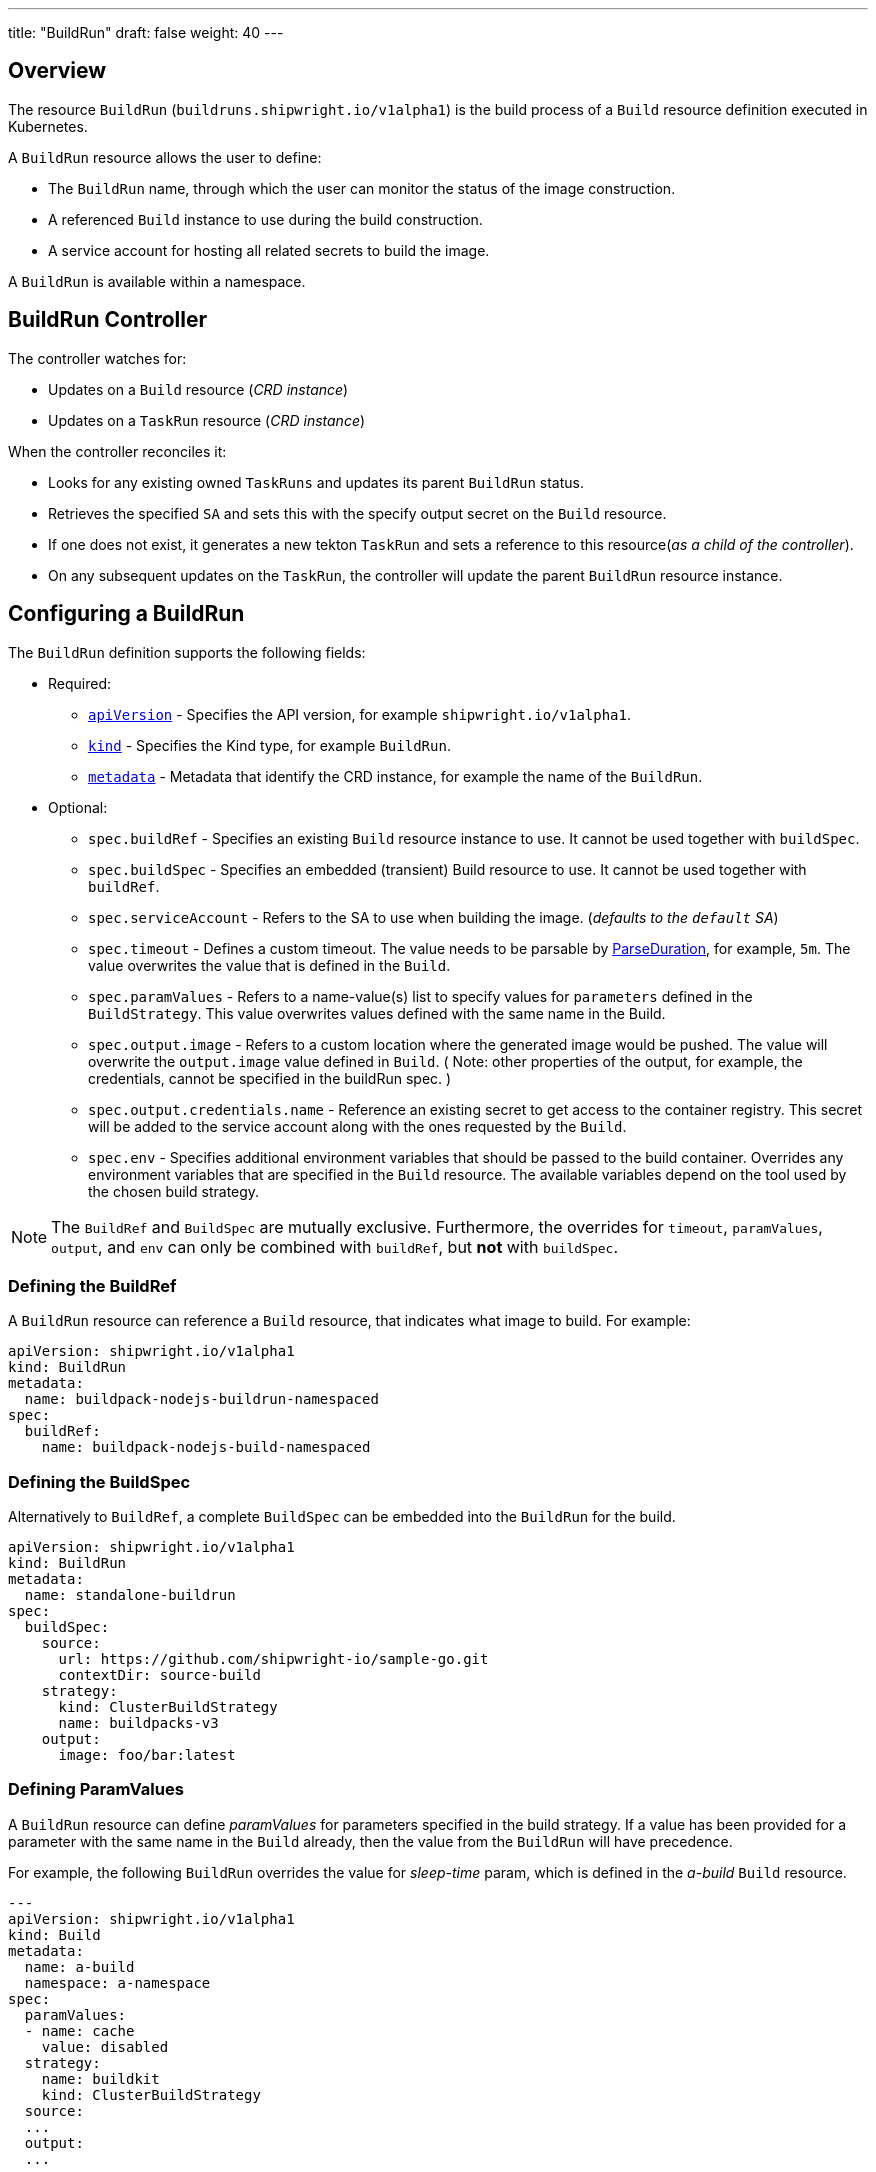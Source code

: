 ---
title: "BuildRun"
draft: false
weight: 40
---

== Overview

The resource `BuildRun` (`buildruns.shipwright.io/v1alpha1`) is the build process of a `Build` resource definition executed in Kubernetes.

A `BuildRun` resource allows the user to define:

* The `BuildRun` name, through which the user can monitor the status of the image construction.
* A referenced `Build` instance to use during the build construction.
* A service account for hosting all related secrets to build the image.

A `BuildRun` is available within a namespace.

== BuildRun Controller

The controller watches for:

* Updates on a `Build` resource (_CRD instance_)
* Updates on a `TaskRun` resource (_CRD instance_)

When the controller reconciles it:

* Looks for any existing owned `TaskRuns` and updates its parent `BuildRun` status.
* Retrieves the specified `SA` and sets this with the specify output secret on the `Build` resource.
* If one does not exist, it generates a new tekton `TaskRun` and sets a reference to this resource(_as a child of the controller_).
* On any subsequent updates on the `TaskRun`, the controller will update the parent `BuildRun` resource instance.

== Configuring a BuildRun

The `BuildRun` definition supports the following fields:

* Required:
 ** https://kubernetes.io/docs/concepts/overview/working-with-objects/kubernetes-objects/#required-fields[`apiVersion`] - Specifies the API version, for example `shipwright.io/v1alpha1`.
 ** https://kubernetes.io/docs/concepts/overview/working-with-objects/kubernetes-objects/#required-fields[`kind`] - Specifies the Kind type, for example `BuildRun`.
 ** https://kubernetes.io/docs/concepts/overview/working-with-objects/kubernetes-objects/#required-fields[`metadata`] - Metadata that identify the CRD instance, for example the name of the `BuildRun`.
* Optional:
 ** `spec.buildRef` - Specifies an existing `Build` resource instance to use. It cannot be used together with `buildSpec`.
 ** `spec.buildSpec` - Specifies an embedded (transient) Build resource to use. It cannot be used together with `buildRef`.
 ** `spec.serviceAccount` - Refers to the SA to use when building the image. (_defaults to the `default` SA_)
 ** `spec.timeout` - Defines a custom timeout. The value needs to be parsable by https://golang.org/pkg/time/#ParseDuration[ParseDuration], for example, `5m`. The value overwrites the value that is defined in the `Build`.
 ** `spec.paramValues` - Refers to a name-value(s) list to specify values for `parameters` defined in the `BuildStrategy`. This value overwrites values defined with the same name in the Build.
 ** `spec.output.image` - Refers to a custom location where the generated image would be pushed. The value will overwrite the `output.image` value defined in `Build`. ( Note: other properties of the output, for example, the credentials, cannot be specified in the buildRun spec. )
 ** `spec.output.credentials.name` - Reference an existing secret to get access to the container registry. This secret will be added to the service account along with the ones requested by the `Build`.
 ** `spec.env` - Specifies additional environment variables that should be passed to the build container. Overrides any environment variables that are specified in the `Build` resource. The available variables depend on the tool used by the chosen build strategy.

NOTE: The `BuildRef` and `BuildSpec` are mutually exclusive. Furthermore, the overrides for `timeout`, `paramValues`, `output`, and `env` can only be combined with `buildRef`, but *not* with `buildSpec`.

=== Defining the BuildRef

A `BuildRun` resource can reference a `Build` resource, that indicates what image to build. For example:

[,yaml]
----
apiVersion: shipwright.io/v1alpha1
kind: BuildRun
metadata:
  name: buildpack-nodejs-buildrun-namespaced
spec:
  buildRef:
    name: buildpack-nodejs-build-namespaced
----

=== Defining the BuildSpec

Alternatively to `BuildRef`, a complete `BuildSpec` can be embedded into the `BuildRun` for the build.

[,yaml]
----
apiVersion: shipwright.io/v1alpha1
kind: BuildRun
metadata:
  name: standalone-buildrun
spec:
  buildSpec:
    source:
      url: https://github.com/shipwright-io/sample-go.git
      contextDir: source-build
    strategy:
      kind: ClusterBuildStrategy
      name: buildpacks-v3
    output:
      image: foo/bar:latest
----

=== Defining ParamValues

A `BuildRun` resource can define _paramValues_ for parameters specified in the build strategy. If a value has been provided for a parameter with the same name in the `Build` already, then the value from the `BuildRun` will have precedence.

For example, the following `BuildRun` overrides the value for _sleep-time_ param, which is defined in the _a-build_ `Build` resource.

[,yaml]
----
---
apiVersion: shipwright.io/v1alpha1
kind: Build
metadata:
  name: a-build
  namespace: a-namespace
spec:
  paramValues:
  - name: cache
    value: disabled
  strategy:
    name: buildkit
    kind: ClusterBuildStrategy
  source:
  ...
  output:
  ...

---
apiVersion: shipwright.io/v1alpha1
kind: BuildRun
metadata:
  name: a-buildrun
  namespace: a-namespace
spec:
  buildRef:
    name: a-build
  paramValues:
  - name: cache
    value: registry
----

See more about _paramValues_ usage in the related link:./build.md#defining-paramvalues[Build] resource docs.

=== Defining the ServiceAccount

A `BuildRun` resource can define a serviceaccount to use. Usually this SA will host all related secrets referenced on the `Build` resource, for example:

[,yaml]
----
apiVersion: shipwright.io/v1alpha1
kind: BuildRun
metadata:
  name: buildpack-nodejs-buildrun-namespaced
spec:
  buildRef:
    name: buildpack-nodejs-build-namespaced
  serviceAccount:
    name: pipeline
----

You can also use set the `spec.serviceAccount.generate` path to `true`. This will generate the service account during runtime for you. The name of the generated service account is the name of the BuildRun.

_*Note*_: When the service account is not defined, the `BuildRun` uses the `pipeline` service account if it exists in the namespace, and falls back to the `default` service account.

=== Defining Retention Parameters

A `Buildrun` resource can specify how long a completed BuildRun can exist. Instead of manually cleaning up old BuildRuns, retention parameters provide an alternate method for cleaning up BuildRuns automatically.

As part of the buildrun retention parameters, we have the following fields:

* `retention.ttlAfterFailed` - Specifies the duration for which a failed buildrun can exist.
* `retention.ttlAfterSucceeded` - Specifies the duration for which a successful buildrun can exist.

An example of a user using buildrun TTL parameters.

[,yaml]
----
apiVersion: shipwright.io/v1alpha1
kind: BuildRun
metadata:
  name: buidrun-retention-ttl
spec:
  buildRef:
    name: build-retention-ttl
  retention:
    ttlAfterFailed: 10m
    ttlAfterSucceeded: 10m
----

*NOTE* In case TTL values are defined in buildrun specifications as well as build specifications, priority will be given to the values defined in the buildrun specifications.

=== Defining Volumes

`BuildRuns` can declare `volumes`. They must override `volumes` defined by the according `BuildStrategy`. If a `volume`
is not `overridable` then the `BuildRun` will eventually fail.

In case `Build` and `BuildRun` that refers to this `Build` override the same `volume`, one that is defined in the `BuildRun`
is the one used eventually.

`Volumes` follow the declaration of https://kubernetes.io/docs/concepts/storage/volumes/[Pod Volumes], so
all the usual `volumeSource` types are supported.

Here is an example of `BuildRun` object that overrides `volumes`:

[,yaml]
----
apiVersion: shipwright.io/v1alpha1
kind: BuildRun
metadata:
  name: buildrun-name
spec:
  buildRef:
    name: build-name
  volumes:
    - name: volume-name
      configMap:
        name: test-config
----

== Canceling a `BuildRun`

To cancel a `BuildRun` that's currently executing, update its status to mark it as canceled.

When you cancel a `BuildRun`, the underlying `TaskRun` is marked as canceled per the https://github.com/tektoncd/pipeline/blob/main/docs/taskruns.md[Tekton cancel `TaskRun` feature].

Example of canceling a `BuildRun`:

[,yaml]
----
apiVersion: shipwright.io/v1alpha1
kind: BuildRun
metadata:
  name: buildpack-nodejs-buildrun-namespaced
spec:
  # [...]
  state: "BuildRunCanceled"
----

== Automatic `BuildRun` deletion

We have two controllers that ensure that buildruns can be deleted automatically if required. This is ensured by adding `retention` parameters in either the build specifications or the buildrun specifications.

* Buildrun TTL parameters: These are used to make sure that buildruns exist for a fixed duration of time after completiion.
 ** `buildrun.spec.retention.ttlAfterFailed`: The buildrun is deleted if the mentioned duration of time has passed and the buildrun has failed.
 ** `buildrun.spec.retention.ttlAfterSucceeded`: The buildrun is deleted if the mentioned duration of time has passed and the buildrun has succeeded.
* Build TTL parameters: These are used to make sure that related buildruns exist for a fixed duration of time after completiion.
 ** `build.spec.retention.ttlAfterFailed`: The buildrun is deleted if the mentioned duration of time has passed and the buildrun has failed.
 ** `build.spec.retention.ttlAfterSucceeded`: The buildrun is deleted if the mentioned duration of time has passed and the buildrun has succeeded.
* Build Limit parameters: These are used to make sure that related buildruns exist for a fixed duration of time after completiion.
 ** `build.spec.retention.succeededLimit` - Defines number of succeeded BuildRuns for a Build that can exist.
 ** `build.spec.retention.failedLimit` - Defines number of failed BuildRuns for a Build that can exist.

== Specifying Environment Variables

An example of a `BuildRun` that specifies environment variables:

[,yaml]
----
apiVersion: shipwright.io/v1alpha1
kind: BuildRun
metadata:
  name: buildpack-nodejs-buildrun-namespaced
spec:
  buildRef:
    name: buildpack-nodejs-build-namespaced
  env:
    - name: EXAMPLE_VAR_1
      value: "example-value-1"
    - name: EXAMPLE_VAR_2
      value: "example-value-2"
----

Example of a `BuildRun` that uses the Kubernetes Downward API to
expose a `Pod` field as an environment variable:

[,yaml]
----
apiVersion: shipwright.io/v1alpha1
kind: BuildRun
metadata:
  name: buildpack-nodejs-buildrun-namespaced
spec:
  buildRef:
    name: buildpack-nodejs-build-namespaced
  env:
    - name: POD_NAME
      valueFrom:
        fieldRef:
          fieldPath: metadata.name
----

Example of a `BuildRun` that uses the Kubernetes Downward API to
expose a `Container` field as an environment variable:

[,yaml]
----
apiVersion: shipwright.io/v1alpha1
kind: BuildRun
metadata:
  name: buildpack-nodejs-buildrun-namespaced
spec:
  buildRef:
    name: buildpack-nodejs-build-namespaced
  env:
    - name: MEMORY_LIMIT
      valueFrom:
        resourceFieldRef:
          containerName: my-container
          resource: limits.memory
----

== BuildRun Status

The `BuildRun` resource is updated as soon as the current image building status changes:

[,sh]
----
$ kubectl get buildrun buildpacks-v3-buildrun
NAME                    SUCCEEDED   REASON    MESSAGE   STARTTIME   COMPLETIONTIME
buildpacks-v3-buildrun  Unknown     Pending   Pending   1s
----

And finally:

[,sh]
----
$ kubectl get buildrun buildpacks-v3-buildrun
NAME                    SUCCEEDED   REASON      MESSAGE                              STARTTIME   COMPLETIONTIME
buildpacks-v3-buildrun  True        Succeeded   All Steps have completed executing   4m28s       16s
----

The above allows users to get an overview of the building mechanism state.

=== Understanding the state of a BuildRun

A `BuildRun` resource stores the relevant information regarding the object's state under `status.conditions`.

https://github.com/kubernetes/community/blob/master/contributors/devel/sig-architecture/api-conventions.md#typical-status-properties[Conditions] allow users to quickly understand the resource state without needing to understand resource-specific details.

For the `BuildRun`, we use a Condition of the type `Succeeded`, which is a well-known type for resources that run to completion.

The `status.conditions` hosts different fields, like `status`, `reason` and `message`. Users can expect these fields to be populated with relevant information.

The following table illustrates the different states a BuildRun can have under its `status.conditions`:

|===
| Status | Reason | CompletionTime is set | Description

| Unknown
| Pending
| No
| The BuildRun is waiting on a Pod in status Pending.

| Unknown
| Running
| No
| The BuildRun has been validated and started to perform its work.

| Unknown
| Running
| No
| The BuildRun has been validated and started to perform its work.

| Unknown
| BuildRunCanceled
| No
| The user requested the BuildRun to be canceled.  This results in the BuildRun controller requesting the TaskRun be canceled.  Cancellation has not been done yet.

| True
| Succeeded
| Yes
| The BuildRun Pod is done.

| False
| Failed
| Yes
| The BuildRun failed in one of the steps.

| False
| BuildRunTimeout
| Yes
| The BuildRun timed out.

| False
| UnknownStrategyKind
| Yes
| The Build specified strategy Kind is unknown. (_options: ClusterBuildStrategy or BuildStrategy_)

| False
| ClusterBuildStrategyNotFound
| Yes
| The referenced cluster strategy was not found in the cluster.

| False
| BuildStrategyNotFound
| Yes
| The referenced namespaced strategy was not found in the cluster.

| False
| SetOwnerReferenceFailed
| Yes
| Setting ownerreferences from the BuildRun to the related TaskRun failed.

| False
| TaskRunIsMissing
| Yes
| The BuildRun related TaskRun was not found.

| False
| TaskRunGenerationFailed
| Yes
| The generation of a TaskRun spec failed.

| False
| MissingParameterValues
| Yes
| No value has been provided for some parameters that are defined in the build strategy without any default. Values for those parameters must be provided through the Build or the BuildRun.

| False
| RestrictedParametersInUse
| Yes
| A value for a system parameter was provided. This is not allowed.

| False
| UndefinedParameter
| Yes
| A value for a parameter was provided that is not defined in the build strategy.

| False
| WrongParameterValueType
| Yes
| A value was provided for a build strategy parameter using the wrong type. The parameter is defined as `array` or `string` in the build strategy. Depending on that, you must provide `values` or a direct value.

| False
| InconsistentParameterValues
| Yes
| A value for a parameter contained more than one of `value`, `configMapValue`, and `secretValue`. Any values including array items must only provide one of them.

| False
| EmptyArrayItemParameterValues
| Yes
| An item inside the `values` of an array parameter contained none of `value`, `configMapValue`, and `secretValue`. Exactly one of them must be provided. Null array items are not allowed.

| False
| IncompleteConfigMapValueParameterValues
| Yes
| A value for a parameter contained a `configMapValue` where the `name` or the `value` were empty. You must specify them to point to an existing ConfigMap key in your namespace.

| False
| IncompleteSecretValueParameterValues
| Yes
| A value for a parameter contained a `secretValue` where the `name` or the `value` were empty. You must specify them to point to an existing Secret key in your namespace.

| False
| ServiceAccountNotFound
| Yes
| The referenced service account was not found in the cluster.

| False
| BuildRegistrationFailed
| Yes
| The related Build in the BuildRun is in a Failed state.

| False
| BuildNotFound
| Yes
| The related Build in the BuildRun was not found.

| False
| BuildRunCanceled
| Yes
| The BuildRun and underlying TaskRun were canceled successfully.

| False
| BuildRunNameInvalid
| Yes
| The defined `BuildRun` name (`metadata.name`) is invalid. The `BuildRun` name should be a https://kubernetes.io/docs/concepts/overview/working-with-objects/labels/#syntax-and-character-set[valid label value].

| False
| BuildRunNoRefOrSpec
| Yes
| BuildRun does not have either `BuildRef` or `BuildSpec` defined. There is no connection to a Build specification.

| False
| BuildRunAmbiguousBuild
| Yes
| The defined `BuildRun` uses both `BuildRef` and `BuildSpec`. Only one of them is allowed at the same time.

| False
| BuildRunBuildFieldOverrideForbidden
| Yes
| The defined `BuildRun` uses an override (e.g. `timeout`, `paramValues`, `output`, or `env`) in combination with `BuildSpec`, which is not allowed. Use the `BuildSpec` to directly specify the respective value.

| False
| PodEvicted
| Yes
| The BuildRun Pod was evicted from the node it was running on. See https://kubernetes.io/docs/concepts/scheduling-eviction/api-eviction/[API-initiated Eviction] and https://kubernetes.io/docs/concepts/scheduling-eviction/node-pressure-eviction/[Node-pressure Eviction] for more information.
|===

NOTE: We heavily rely on the Tekton TaskRun https://github.com/tektoncd/pipeline/blob/main/docs/taskruns.md#monitoring-execution-status[Conditions] for populating the BuildRun ones, with some exceptions.

=== Understanding failed BuildRuns

[DEPRECATED] To make it easier for users to understand why did a BuildRun failed, users can infer the pod and container where the failure took place from the `status.failedAt` field.

In addition, the `status.conditions` hosts a compacted message under the' message' field that contains the `kubectl` command to trigger and retrieve the logs.

Lastly, users can check the `status.failureDetails` field, which includes the same information available in the `status.failedAt` field,
as well as a human-readable error message and reason.
The message and reason are only included if the build strategy provides them.

Example of failed BuildRun:

[,yaml]
----
# [...]
status:
  # [...]
  failureDetails:
    location:
      container: step-source-default
      pod: baran-build-buildrun-gzmv5-b7wbf-pod-bbpqr
    message: The source repository does not exist, or you have insufficient permission
      to access it.
    reason: GitRemotePrivate
----

==== Understanding failed git-source step

All git-related operations support error reporting via `status.failureDetails`. The following table explains the possible
error reasons:

|===
| Reason | Description

| `GitAuthInvalidUserOrPass`
| Basic authentication has failed. Check your username or password. Note: GitHub requires a personal access token instead of your regular password.

| `GitAuthInvalidKey`
| The key is invalid for the specified target. Please make sure that the Git repository exists, you have sufficient permissions, and the key is in the right format.

| `GitRevisionNotFound`
| The remote revision does not exist. Check the revision specified in your Build.

| `GitRemoteRepositoryNotFound`
| The source repository does not exist, or you have insufficient permissions to access it.

| `GitRemoteRepositoryPrivate`
| You are trying to access a non-existing or private repository without having sufficient permissions to access it via HTTPS.

| `GitBasicAuthIncomplete`
| Basic Auth incomplete: Both username and password must be configured.

| `GitSSHAuthUnexpected`
| Credential/URL inconsistency: SSH credentials were provided, but the URL is not an SSH Git URL.

| `GitSSHAuthExpected`
| Credential/URL inconsistency: No SSH credentials provided, but the URL is an SSH Git URL.

| `GitError`
| The specific error reason is unknown. Check the error message for more information.
|===

=== Step Results in BuildRun Status

After completing a `BuildRun`, the `.status` field contains the results (`.status.taskResults`) emitted from the `TaskRun` steps generated by the `BuildRun` controller as part of processing the `BuildRun`. These results contain valuable metadata for users, like the _image digest_ or the _commit sha_ of the source code used for building.
The results from the source step will be surfaced to the `.status.sources`, and the results from
the link:buildstrategies.md#system-results[output step] will be surfaced to the `.status.output` field of a `BuildRun`.

Example of a `BuildRun` with surfaced results for `git` source (note that the `branchName` is only included if the Build does not specify any `revision`):

[,yaml]
----
# [...]
status:
  buildSpec:
    # [...]
  output:
    digest: sha256:07626e3c7fdd28d5328a8d6df8d29cd3da760c7f5e2070b534f9b880ed093a53
    size: 1989004
  sources:
  - name: default
    git:
      commitAuthor: xxx xxxxxx
      commitSha: f25822b85021d02059c9ac8a211ef3804ea8fdde
      branchName: main
----

Another example of a `BuildRun` with surfaced results for local source code(`bundle`) source:

[,yaml]
----
# [...]
status:
  buildSpec:
    # [...]
  output:
    digest: sha256:07626e3c7fdd28d5328a8d6df8d29cd3da760c7f5e2070b534f9b880ed093a53
    size: 1989004
  sources:
  - name: default
    bundle:
      digest: sha256:0f5e2070b534f9b880ed093a537626e3c7fdd28d5328a8d6df8d29cd3da760c7
----

NOTE: The digest and size of the output image are only included if the build strategy provides them. See link:buildstrategies.md#system-results[System results].

=== Build Snapshot

For every BuildRun controller reconciliation, the `buildSpec` in the status of the `BuildRun` is updated if an existing owned `TaskRun` is present. During this update, a `Build` resource snapshot is generated and embedded into the `status.buildSpec` path of the `BuildRun`. A `buildSpec` is just a copy of the original `Build` spec, from where the `BuildRun` executed a particular image build. The snapshot approach allows developers to see the original `Build` configuration.

== Relationship with Tekton Tasks

The `BuildRun` resource abstracts the image construction by delegating this work to the Tekton Pipeline https://github.com/tektoncd/pipeline/blob/main/docs/taskruns.md[TaskRun]. Compared to a Tekton Pipeline https://github.com/tektoncd/pipeline/blob/main/docs/tasks.md[Task], a `TaskRun` runs all `steps` until completion of the `Task` or until a failure occurs in the `Task`.

During the Reconcile, the `BuildRun` controller will generate a new `TaskRun`. The controller will embed in the `TaskRun` `Task` definition the requires `steps` to execute during the execution. These `steps` are defined in the strategy defined in the `Build` resource, either a `ClusterBuildStrategy` or a `BuildStrategy`.
